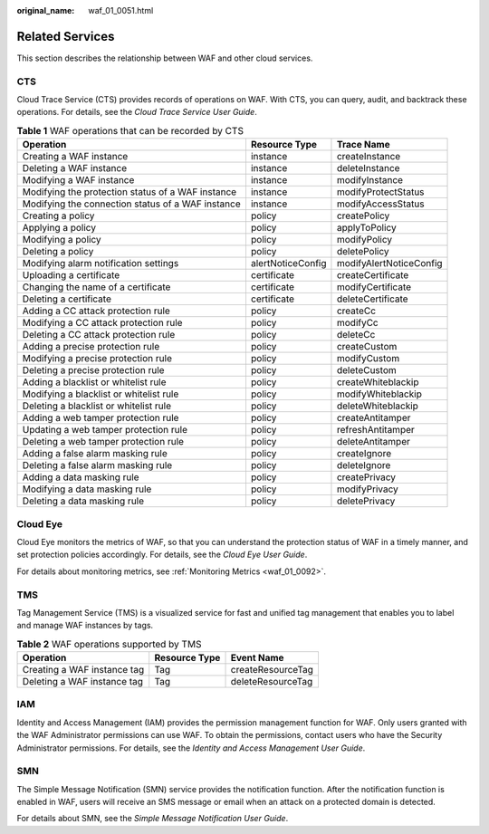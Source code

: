 :original_name: waf_01_0051.html

.. _waf_01_0051:

Related Services
================

This section describes the relationship between WAF and other cloud services.

CTS
---

Cloud Trace Service (CTS) provides records of operations on WAF. With CTS, you can query, audit, and backtrack these operations. For details, see the *Cloud Trace Service User Guide*.

.. table:: **Table 1** WAF operations that can be recorded by CTS

   +---------------------------------------------------+-------------------+-------------------------+
   | Operation                                         | Resource Type     | Trace Name              |
   +===================================================+===================+=========================+
   | Creating a WAF instance                           | instance          | createInstance          |
   +---------------------------------------------------+-------------------+-------------------------+
   | Deleting a WAF instance                           | instance          | deleteInstance          |
   +---------------------------------------------------+-------------------+-------------------------+
   | Modifying a WAF instance                          | instance          | modifyInstance          |
   +---------------------------------------------------+-------------------+-------------------------+
   | Modifying the protection status of a WAF instance | instance          | modifyProtectStatus     |
   +---------------------------------------------------+-------------------+-------------------------+
   | Modifying the connection status of a WAF instance | instance          | modifyAccessStatus      |
   +---------------------------------------------------+-------------------+-------------------------+
   | Creating a policy                                 | policy            | createPolicy            |
   +---------------------------------------------------+-------------------+-------------------------+
   | Applying a policy                                 | policy            | applyToPolicy           |
   +---------------------------------------------------+-------------------+-------------------------+
   | Modifying a policy                                | policy            | modifyPolicy            |
   +---------------------------------------------------+-------------------+-------------------------+
   | Deleting a policy                                 | policy            | deletePolicy            |
   +---------------------------------------------------+-------------------+-------------------------+
   | Modifying alarm notification settings             | alertNoticeConfig | modifyAlertNoticeConfig |
   +---------------------------------------------------+-------------------+-------------------------+
   | Uploading a certificate                           | certificate       | createCertificate       |
   +---------------------------------------------------+-------------------+-------------------------+
   | Changing the name of a certificate                | certificate       | modifyCertificate       |
   +---------------------------------------------------+-------------------+-------------------------+
   | Deleting a certificate                            | certificate       | deleteCertificate       |
   +---------------------------------------------------+-------------------+-------------------------+
   | Adding a CC attack protection rule                | policy            | createCc                |
   +---------------------------------------------------+-------------------+-------------------------+
   | Modifying a CC attack protection rule             | policy            | modifyCc                |
   +---------------------------------------------------+-------------------+-------------------------+
   | Deleting a CC attack protection rule              | policy            | deleteCc                |
   +---------------------------------------------------+-------------------+-------------------------+
   | Adding a precise protection rule                  | policy            | createCustom            |
   +---------------------------------------------------+-------------------+-------------------------+
   | Modifying a precise protection rule               | policy            | modifyCustom            |
   +---------------------------------------------------+-------------------+-------------------------+
   | Deleting a precise protection rule                | policy            | deleteCustom            |
   +---------------------------------------------------+-------------------+-------------------------+
   | Adding a blacklist or whitelist rule              | policy            | createWhiteblackip      |
   +---------------------------------------------------+-------------------+-------------------------+
   | Modifying a blacklist or whitelist rule           | policy            | modifyWhiteblackip      |
   +---------------------------------------------------+-------------------+-------------------------+
   | Deleting a blacklist or whitelist rule            | policy            | deleteWhiteblackip      |
   +---------------------------------------------------+-------------------+-------------------------+
   | Adding a web tamper protection rule               | policy            | createAntitamper        |
   +---------------------------------------------------+-------------------+-------------------------+
   | Updating a web tamper protection rule             | policy            | refreshAntitamper       |
   +---------------------------------------------------+-------------------+-------------------------+
   | Deleting a web tamper protection rule             | policy            | deleteAntitamper        |
   +---------------------------------------------------+-------------------+-------------------------+
   | Adding a false alarm masking rule                 | policy            | createIgnore            |
   +---------------------------------------------------+-------------------+-------------------------+
   | Deleting a false alarm masking rule               | policy            | deleteIgnore            |
   +---------------------------------------------------+-------------------+-------------------------+
   | Adding a data masking rule                        | policy            | createPrivacy           |
   +---------------------------------------------------+-------------------+-------------------------+
   | Modifying a data masking rule                     | policy            | modifyPrivacy           |
   +---------------------------------------------------+-------------------+-------------------------+
   | Deleting a data masking rule                      | policy            | deletePrivacy           |
   +---------------------------------------------------+-------------------+-------------------------+

Cloud Eye
---------

Cloud Eye monitors the metrics of WAF, so that you can understand the protection status of WAF in a timely manner, and set protection policies accordingly. For details, see the *Cloud Eye User Guide*.

For details about monitoring metrics, see :ref:`Monitoring Metrics <waf_01_0092>`.

TMS
---

Tag Management Service (TMS) is a visualized service for fast and unified tag management that enables you to label and manage WAF instances by tags.

.. table:: **Table 2** WAF operations supported by TMS

   =========================== ============= =================
   Operation                   Resource Type Event Name
   =========================== ============= =================
   Creating a WAF instance tag Tag           createResourceTag
   Deleting a WAF instance tag Tag           deleteResourceTag
   =========================== ============= =================

IAM
---

Identity and Access Management (IAM) provides the permission management function for WAF. Only users granted with the WAF Administrator permissions can use WAF. To obtain the permissions, contact users who have the Security Administrator permissions. For details, see the *Identity and Access Management User Guide*.

SMN
---

The Simple Message Notification (SMN) service provides the notification function. After the notification function is enabled in WAF, users will receive an SMS message or email when an attack on a protected domain is detected.

For details about SMN, see the *Simple Message Notification User Guide*.
